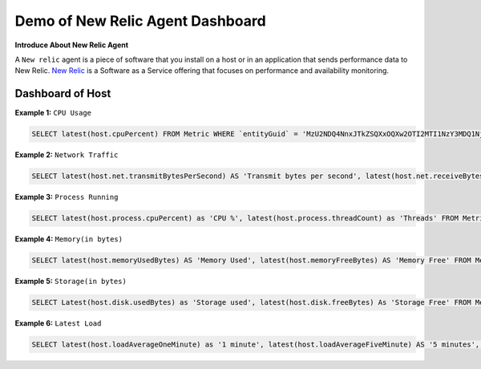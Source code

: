 Demo of New Relic Agent Dashboard
======================

**Introduce About New Relic Agent**

A ``New relic`` agent is a piece of software that you install on a host or in an application that sends performance data to New Relic. `New Relic`_ is a Software as a Service offering that focuses on performance and availability monitoring.

.. _New Relic: http://newrelic.com

**Dashboard of Host**
-----

**Example 1:** ``CPU Usage``

.. code:: bash

    SELECT latest(host.cpuPercent) FROM Metric WHERE `entityGuid` = 'MzU2NDQ4NnxJTkZSQXxOQXw2OTI2MTI1NzY3MDQ1Njg1ODI' TIMESERIES auto

.. image:: Images/01_cpu_usages.jpeg
  :width: 400
  :alt: CPU Usage
  :align: center

**Example 2:** ``Network Traffic``

.. code:: bash

    SELECT latest(host.net.transmitBytesPerSecond) AS 'Transmit bytes per second', latest(host.net.receiveBytesPerSecond) AS 'Receive bytes per second' FROM Metric WHERE `entityGuid` = 'MzU2NDQ4NnxJTkZSQXxOQXw2OTI2MTI1NzY3MDQ1Njg1ODI' TIMESERIES auto

.. image:: Images/02_network_traffics.jpeg
  :width: 400
  :alt: Network Traffic
  :align: center

**Example 3:** ``Process Running``

.. code:: bash

    SELECT latest(host.process.cpuPercent) as 'CPU %', latest(host.process.threadCount) as 'Threads' FROM Metric FACET processId, processDisplayName WHERE `entityGuid` = 'MzU2NDQ4NnxJTkZSQXxOQXw2OTI2MTI1NzY3MDQ1Njg1ODI' ORDER BY cpuPercent asc LIMIT MAX

.. image:: Images/03_process_running.jpg
  :width: 400
  :alt: Process Running
  :align: center

**Example 4:** ``Memory(in bytes)``

.. code:: bash

    SELECT latest(host.memoryUsedBytes) AS 'Memory Used', latest(host.memoryFreeBytes) AS 'Memory Free' FROM Metric WHERE `entityGuid` = 'MzU2NDQ4NnxJTkZSQXxOQXw2OTI2MTI1NzY3MDQ1Njg1ODI' TIMESERIES auto

.. image:: Images/04_memory.jpg
  :width: 400
  :alt: Memory
  :align: center
  
**Example 5:** ``Storage(in bytes)``

.. code:: bash

    SELECT Latest(host.disk.usedBytes) as 'Storage used', latest(host.disk.freeBytes) As 'Storage Free' FROM Metric WHERE `entityGuid` = 'MzU2NDQ4NnxJTkZSQXxOQXw2OTI2MTI1NzY3MDQ1Njg1ODI' TIMESERIES auto

.. image:: Images/05_disk_used.jpeg
  :width: 400
  :alt: Storage
  :align: center  
  
**Example 6:** ``Latest Load``

.. code:: bash

    SELECT latest(host.loadAverageOneMinute) as '1 minute', latest(host.loadAverageFiveMinute) AS '5 minutes', latest(host.loadAverageFifteenMinute) AS '15 minutes' FROM Metric WHERE `entityGuid` = 'MzU2NDQ4NnxJTkZSQXxOQXw2OTI2MTI1NzY3MDQ1Njg1ODI' TIMESERIES auto

.. image:: Images/06_latest_load.jpg
  :width: 400
  :alt: Latest Load
  :align: center
